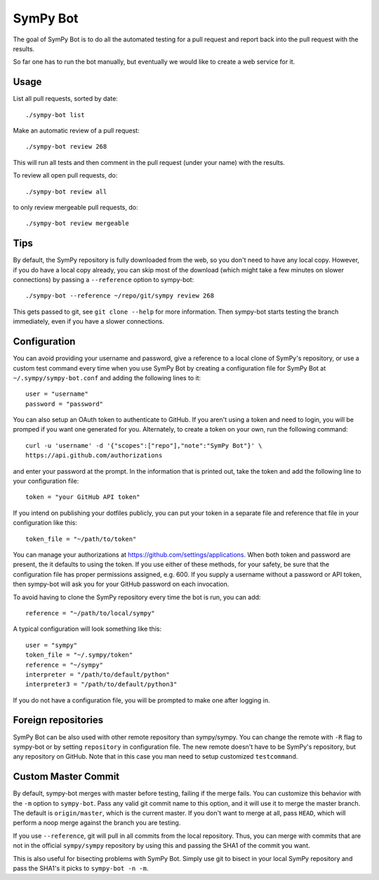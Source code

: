 SymPy Bot
=========

The goal of SymPy Bot is to do all the automated testing for a pull request and
report back into the pull request with the results.

So far one has to run the bot manually, but eventually we would like to create
a web service for it.

Usage
-----

List all pull requests, sorted by date::

    ./sympy-bot list

Make an automatic review of a pull request::

    ./sympy-bot review 268

This will run all tests and then comment in the pull request (under your name)
with the results.

To review all open pull requests, do::

    ./sympy-bot review all

to only review mergeable pull requests, do::

    ./sympy-bot review mergeable

Tips
----

By default, the SymPy repository is fully downloaded from the web, so you don't
need to have any local copy. However, if you do have a local copy already, you
can skip most of the download (which might take a few minutes on slower
connections) by passing a ``--reference`` option to sympy-bot::

    ./sympy-bot --reference ~/repo/git/sympy review 268

This gets passed to git, see ``git clone --help`` for more information. Then
sympy-bot starts testing the branch immediately, even if you have a slower
connections.

Configuration
-------------

You can avoid providing your username and password, give a reference to a local
clone of SymPy's repository, or use a custom test command every time when you
use SymPy Bot by creating a configuration file for SymPy Bot at
``~/.sympy/sympy-bot.conf`` and adding the following lines to it::

    user = "username"
    password = "password"

You can also setup an OAuth token to authenticate to GitHub. If you aren't
using a token and need to login, you will be promped if you want one generated
for you. Alternately, to create a token on your own, run the following
command::

    curl -u 'username' -d '{"scopes":["repo"],"note":"SymPy Bot"}' \
    https://api.github.com/authorizations

and enter your password at the prompt. In the information that is printed out,
take the token and add the following line to your configuration file::

    token = "your GitHub API token"

If you intend on publishing your dotfiles publicly, you can put your token in a separate file and reference that file in your configuration like this::

    token_file = "~/path/to/token"

You can manage your authorizations at https://github.com/settings/applications.
When both token and password are present, the it defaults to using the token.
If you use either of these methods, for your safety, be sure that the
configuration file has proper permissions assigned, e.g. 600.  If you supply a
username without a password or API token, then sympy-bot will ask you for your
GitHub password on each invocation.

To avoid having to clone the SymPy repository every time the bot is run, you
can add::

    reference = "~/path/to/local/sympy"

A typical configuration will look something like this::

    user = "sympy"
    token_file = "~/.sympy/token"
    reference = "~/sympy"
    interpreter = "/path/to/default/python"
    interpreter3 = "/path/to/default/python3"

If you do not have a configuration file, you will be prompted to make one after
logging in.

Foreign repositories
--------------------

SymPy Bot can be also used with other remote repository than sympy/sympy.
You can change the remote with ``-R`` flag to sympy-bot or by setting
``repository`` in configuration file. The new remote doesn't have to be
SymPy's repository, but any repository on GitHub. Note that in this case
you man need to setup customized ``testcommand``.

Custom Master Commit
--------------------

By default, sympy-bot merges with master before testing, failing if the
merge fails.  You can customize this behavior with the ``-m`` option to
``sympy-bot``.  Pass any valid git commit name to this option, and it
will use it to merge the master branch.  The default is
``origin/master``, which is the current master.  If you don't want to
merge at all, pass ``HEAD``, which will perform a noop merge against the
branch you are testing.

If you use ``--reference``, git will pull in all commits from the local
repository. Thus, you can merge with commits that are not in the
official ``sympy/sympy`` repository by using this and passing the SHA1
of the commit you want.

This is also useful for bisecting problems with SymPy Bot. Simply use
git to bisect in your local SymPy repository and pass the SHA1's it
picks to ``sympy-bot -n -m``.
